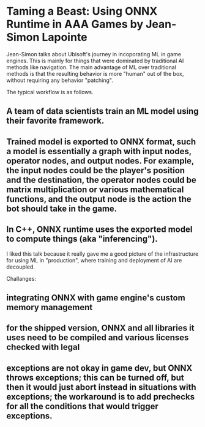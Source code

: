 * Taming a Beast: Using ONNX Runtime in AAA Games by Jean-Simon Lapointe

Jean-Simon talks about Ubisoft's journey in incoporating ML in game engines. This is mainly for things that were dominated by traditional AI methods like navigation. The main advantage of ML over traditional methods is that the resulting behavior is more "human" out of the box, without requiring any behavior "patching".

The typical workflow is as follows.

** A team of data scientists train an ML model using their favorite framework.
** Trained model is exported to ONNX format, such a model is essentially a graph with input nodes, operator nodes, and output nodes. For example, the input nodes could be the player's position and the destination, the operator nodes could be matrix multiplication or various mathematical functions, and the output node is the action the bot should take in the game.
** In C++, ONNX runtime uses the exported model to compute things (aka "inferencing").

I liked this talk because it really gave me a good picture of the infrastructure for using ML in "production", where training and deployment of AI are decoupled.

Challanges:

** integrating ONNX with game engine's custom memory management
** for the shipped version, ONNX and all libraries it uses need to be compiled and various licenses checked with legal
** exceptions are not okay in game dev, but ONNX throws exceptions; this can be turned off, but then it would just abort instead in situations with exceptions; the workaround is to add prechecks for all the conditions that would trigger exceptions.
